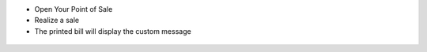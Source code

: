 * Open Your Point of Sale

* Realize a sale

* The printed bill will display the custom message

.. figure:: ../static/description/receipt.png

